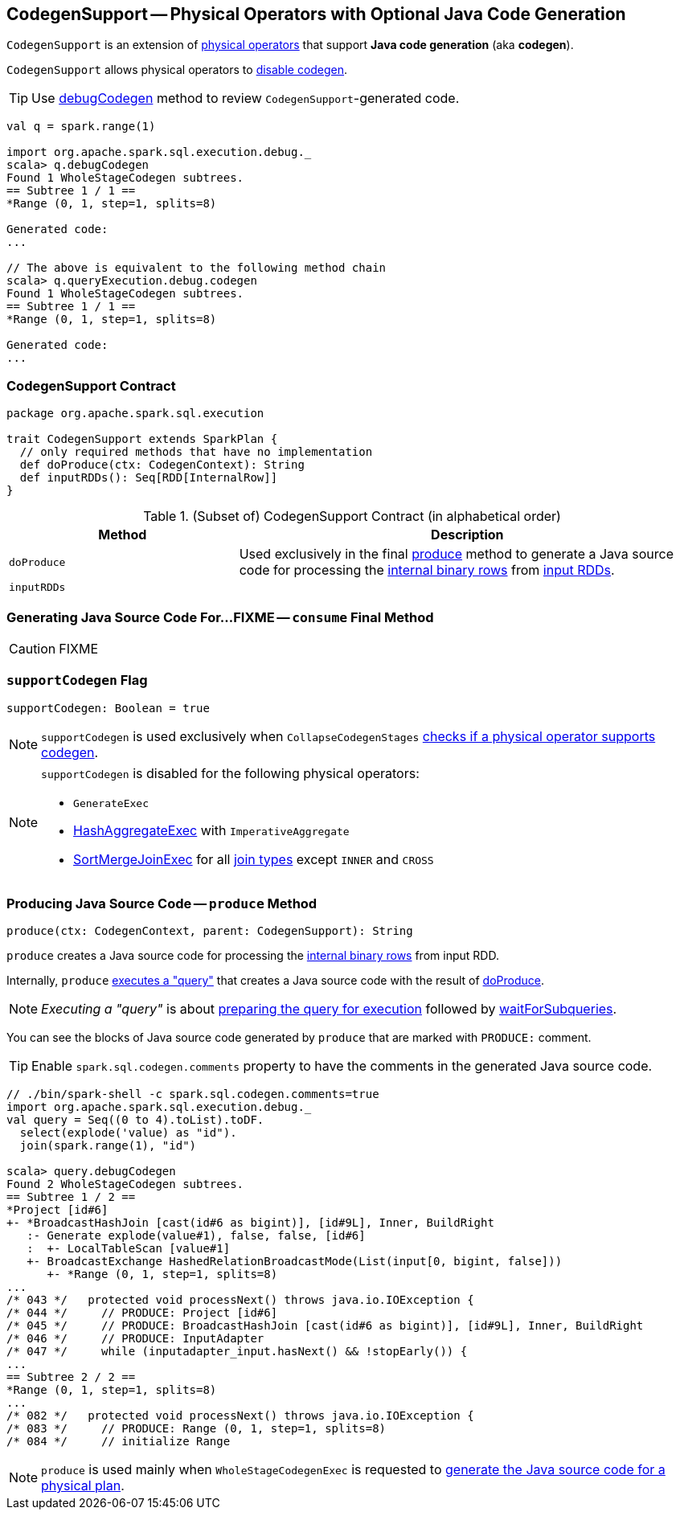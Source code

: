 == [[CodegenSupport]] CodegenSupport -- Physical Operators with Optional Java Code Generation

`CodegenSupport` is an extension of link:spark-sql-SparkPlan.adoc[physical operators] that support *Java code generation* (aka *codegen*).

`CodegenSupport` allows physical operators to <<supportCodegen, disable codegen>>.

TIP: Use link:spark-sql-debugging-execution.adoc#debugCodegen[debugCodegen] method to review ``CodegenSupport``-generated code.

[source, scala]
----
val q = spark.range(1)

import org.apache.spark.sql.execution.debug._
scala> q.debugCodegen
Found 1 WholeStageCodegen subtrees.
== Subtree 1 / 1 ==
*Range (0, 1, step=1, splits=8)

Generated code:
...

// The above is equivalent to the following method chain
scala> q.queryExecution.debug.codegen
Found 1 WholeStageCodegen subtrees.
== Subtree 1 / 1 ==
*Range (0, 1, step=1, splits=8)

Generated code:
...
----

=== [[contract]] CodegenSupport Contract

[source, scala]
----
package org.apache.spark.sql.execution

trait CodegenSupport extends SparkPlan {
  // only required methods that have no implementation
  def doProduce(ctx: CodegenContext): String
  def inputRDDs(): Seq[RDD[InternalRow]]
}
----

.(Subset of) CodegenSupport Contract (in alphabetical order)
[cols="1,2",options="header",width="100%"]
|===
| Method
| Description

| [[doProduce]] `doProduce`
| Used exclusively in the final <<produce, produce>> method to generate a Java source code for processing the link:spark-sql-InternalRow.adoc[internal binary rows] from <<inputRDDs, input RDDs>>.

| [[inputRDDs]] `inputRDDs`
|
|===

=== [[consume]] Generating Java Source Code For...FIXME -- `consume` Final Method

CAUTION: FIXME

=== [[supportCodegen]] `supportCodegen` Flag

[source, scala]
----
supportCodegen: Boolean = true
----

NOTE: `supportCodegen` is used exclusively when `CollapseCodegenStages` link:spark-sql-CollapseCodegenStages.adoc#supportCodegen[checks if a physical operator supports codegen].

[NOTE]
====
`supportCodegen` is disabled for the following physical operators:

* `GenerateExec`
* link:spark-sql-SparkPlan-HashAggregateExec.adoc[HashAggregateExec] with `ImperativeAggregate`
* link:spark-sql-SparkPlan-SortMergeJoinExec.adoc[SortMergeJoinExec] for all link:spark-sql-joins.adoc#join-types[join types] except `INNER` and `CROSS`
====

=== [[produce]] Producing Java Source Code -- `produce` Method

[source, scala]
----
produce(ctx: CodegenContext, parent: CodegenSupport): String
----

`produce` creates a Java source code for processing the link:spark-sql-InternalRow.adoc[internal binary rows] from input RDD.

Internally, `produce` link:spark-sql-SparkPlan.adoc#executeQuery[executes a "query"] that creates a Java source code with the result of <<doProduce, doProduce>>.

NOTE: _Executing a "query"_ is about link:spark-sql-SparkPlan.adoc#prepare[preparing the query for execution] followed by link:spark-sql-SparkPlan.adoc#waitForSubqueries[waitForSubqueries].

You can see the blocks of Java source code generated by `produce` that are marked with `PRODUCE:` comment.

TIP: Enable `spark.sql.codegen.comments` property to have the comments in the generated Java source code.

[source, scala]
----
// ./bin/spark-shell -c spark.sql.codegen.comments=true
import org.apache.spark.sql.execution.debug._
val query = Seq((0 to 4).toList).toDF.
  select(explode('value) as "id").
  join(spark.range(1), "id")

scala> query.debugCodegen
Found 2 WholeStageCodegen subtrees.
== Subtree 1 / 2 ==
*Project [id#6]
+- *BroadcastHashJoin [cast(id#6 as bigint)], [id#9L], Inner, BuildRight
   :- Generate explode(value#1), false, false, [id#6]
   :  +- LocalTableScan [value#1]
   +- BroadcastExchange HashedRelationBroadcastMode(List(input[0, bigint, false]))
      +- *Range (0, 1, step=1, splits=8)
...
/* 043 */   protected void processNext() throws java.io.IOException {
/* 044 */     // PRODUCE: Project [id#6]
/* 045 */     // PRODUCE: BroadcastHashJoin [cast(id#6 as bigint)], [id#9L], Inner, BuildRight
/* 046 */     // PRODUCE: InputAdapter
/* 047 */     while (inputadapter_input.hasNext() && !stopEarly()) {
...
== Subtree 2 / 2 ==
*Range (0, 1, step=1, splits=8)
...
/* 082 */   protected void processNext() throws java.io.IOException {
/* 083 */     // PRODUCE: Range (0, 1, step=1, splits=8)
/* 084 */     // initialize Range

----

NOTE: `produce` is used mainly when `WholeStageCodegenExec` is requested to link:spark-sql-SparkPlan-WholeStageCodegenExec.adoc#doCodeGen[generate the Java source code for a physical plan].
